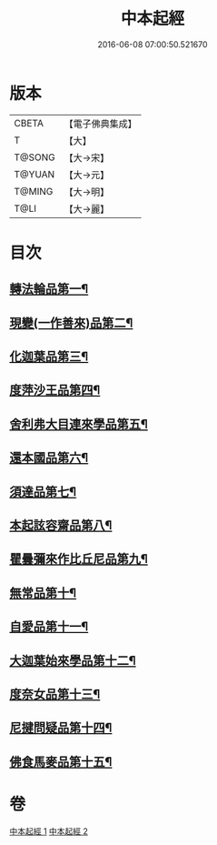 #+TITLE: 中本起經 
#+DATE: 2016-06-08 07:00:50.521670

* 版本
 |     CBETA|【電子佛典集成】|
 |         T|【大】     |
 |    T@SONG|【大→宋】   |
 |    T@YUAN|【大→元】   |
 |    T@MING|【大→明】   |
 |      T@LI|【大→麗】   |

* 目次
** [[file:KR6b0053_001.txt::001-0147c5][轉法輪品第一¶]]
** [[file:KR6b0053_001.txt::001-0149a14][現變(一作善來)品第二¶]]
** [[file:KR6b0053_001.txt::001-0149c11][化迦葉品第三¶]]
** [[file:KR6b0053_001.txt::001-0152a17][度萍沙王品第四¶]]
** [[file:KR6b0053_001.txt::001-0153b29][舍利弗大目連來學品第五¶]]
** [[file:KR6b0053_001.txt::001-0154a24][還本國品第六¶]]
** [[file:KR6b0053_002.txt::002-0156a5][須達品第七¶]]
** [[file:KR6b0053_002.txt::002-0157b13][本起詃容齋品第八¶]]
** [[file:KR6b0053_002.txt::002-0158a22][瞿曇彌來作比丘尼品第九¶]]
** [[file:KR6b0053_002.txt::002-0159b19][無常品第十¶]]
** [[file:KR6b0053_002.txt::002-0160b19][自愛品第十一¶]]
** [[file:KR6b0053_002.txt::002-0161a17][大迦葉始來學品第十二¶]]
** [[file:KR6b0053_002.txt::002-0161b22][度奈女品第十三¶]]
** [[file:KR6b0053_002.txt::002-0162a17][尼揵問疑品第十四¶]]
** [[file:KR6b0053_002.txt::002-0162c16][佛食馬麥品第十五¶]]

* 卷
[[file:KR6b0053_001.txt][中本起經 1]]
[[file:KR6b0053_002.txt][中本起經 2]]

